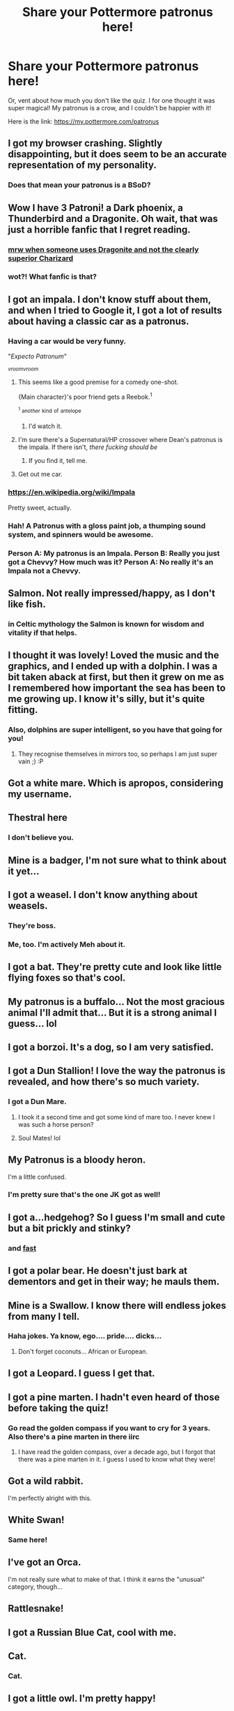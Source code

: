 #+TITLE: Share your Pottermore patronus here!

* Share your Pottermore patronus here!
:PROPERTIES:
:Author: gundykat
:Score: 18
:DateUnix: 1474559351.0
:DateShort: 2016-Sep-22
:FlairText: Discussion
:END:
Or, vent about how much you don't like the quiz. I for one thought it was super magical! My patronus is a crow, and I couldn't be happier with it!

Here is the link: [[https://my.pottermore.com/patronus]]


** I got my browser crashing. Slightly disappointing, but it does seem to be an accurate representation of my personality.
:PROPERTIES:
:Score: 19
:DateUnix: 1474574259.0
:DateShort: 2016-Sep-22
:END:

*** Does that mean your patronus is a BSoD?
:PROPERTIES:
:Author: Kazeto
:Score: 1
:DateUnix: 1474589343.0
:DateShort: 2016-Sep-23
:END:


** Wow I have 3 Patroni! a Dark phoenix, a Thunderbird and a Dragonite. Oh wait, that was just a horrible fanfic that I regret reading.
:PROPERTIES:
:Author: EternalFaII
:Score: 18
:DateUnix: 1474563499.0
:DateShort: 2016-Sep-22
:END:

*** [[http://67.media.tumblr.com/386f4bb7ba149f1ba62eb77117075fe9/tumblr_inline_n1ugbs6R8a1st18l9.gif][mrw when someone uses Dragonite and not the clearly superior Charizard]]
:PROPERTIES:
:Author: chaosattractor
:Score: 4
:DateUnix: 1474565212.0
:DateShort: 2016-Sep-22
:END:


*** wot?! What fanfic is that?
:PROPERTIES:
:Score: 1
:DateUnix: 1474715448.0
:DateShort: 2016-Sep-24
:END:


** I got an impala. I don't know stuff about them, and when I tried to Google it, I got a lot of results about having a classic car as a patronus.
:PROPERTIES:
:Author: dysphere
:Score: 14
:DateUnix: 1474561493.0
:DateShort: 2016-Sep-22
:END:

*** Having a car would be very funny.

"/Expecto Patronum/"

^{/vroomvroom/}
:PROPERTIES:
:Author: DEP61
:Score: 27
:DateUnix: 1474563448.0
:DateShort: 2016-Sep-22
:END:

**** This seems like a good premise for a comedy one-shot.

{Main character}'s poor friend gets a Reebok.^{1}

^{^{1}} ^{another} ^{kind} ^{of} ^{antelope}
:PROPERTIES:
:Author: jmartkdr
:Score: 11
:DateUnix: 1474575484.0
:DateShort: 2016-Sep-22
:END:

***** I'd watch it.
:PROPERTIES:
:Author: DEP61
:Score: 2
:DateUnix: 1474576410.0
:DateShort: 2016-Sep-23
:END:


**** I'm sure there's a Supernatural/HP crossover where Dean's patronus is the impala. If there isn't, /there fucking should be/
:PROPERTIES:
:Author: canarinoir
:Score: 9
:DateUnix: 1474594248.0
:DateShort: 2016-Sep-23
:END:

***** If you find it, tell me.
:PROPERTIES:
:Author: Heimdall1342
:Score: 1
:DateUnix: 1474639257.0
:DateShort: 2016-Sep-23
:END:


**** Get out me car.
:PROPERTIES:
:Author: doctorpewds
:Score: 2
:DateUnix: 1474622238.0
:DateShort: 2016-Sep-23
:END:


*** [[https://en.m.wikipedia.org/wiki/Impala][https://en.wikipedia.org/wiki/Impala]]

Pretty sweet, actually.
:PROPERTIES:
:Author: SincereBumble
:Score: 5
:DateUnix: 1474562184.0
:DateShort: 2016-Sep-22
:END:


*** Hah! A Patronus with a gloss paint job, a thumping sound system, and spinners would be awesome.
:PROPERTIES:
:Score: 1
:DateUnix: 1474585814.0
:DateShort: 2016-Sep-23
:END:


*** Person A: My patronus is an Impala. Person B: Really you just got a Chevvy? How much was it? Person A: No really it's an Impala not a Chevvy.
:PROPERTIES:
:Author: Pete91888
:Score: 1
:DateUnix: 1474594243.0
:DateShort: 2016-Sep-23
:END:


** Salmon. Not really impressed/happy, as I don't like fish.
:PROPERTIES:
:Author: Galuran
:Score: 11
:DateUnix: 1474570352.0
:DateShort: 2016-Sep-22
:END:

*** in Celtic mythology the Salmon is known for wisdom and vitality if that helps.
:PROPERTIES:
:Author: king_penguin
:Score: 4
:DateUnix: 1474575698.0
:DateShort: 2016-Sep-22
:END:


** I thought it was lovely! Loved the music and the graphics, and I ended up with a dolphin. I was a bit taken aback at first, but then it grew on me as I remembered how important the sea has been to me growing up. I know it's silly, but it's quite fitting.
:PROPERTIES:
:Author: FloreatCastellum
:Score: 7
:DateUnix: 1474560087.0
:DateShort: 2016-Sep-22
:END:

*** Also, dolphins are super intelligent, so you have that going for you!
:PROPERTIES:
:Author: gundykat
:Score: 4
:DateUnix: 1474560646.0
:DateShort: 2016-Sep-22
:END:

**** They recognise themselves in mirrors too, so perhaps I am just super vain ;) :P
:PROPERTIES:
:Author: FloreatCastellum
:Score: 3
:DateUnix: 1474560892.0
:DateShort: 2016-Sep-22
:END:


** Got a white mare. Which is apropos, considering my username.
:PROPERTIES:
:Author: nothorse
:Score: 9
:DateUnix: 1474570312.0
:DateShort: 2016-Sep-22
:END:


** Thestral here
:PROPERTIES:
:Author: TE7
:Score: 6
:DateUnix: 1474563410.0
:DateShort: 2016-Sep-22
:END:

*** I don't believe you.
:PROPERTIES:
:Author: DaGeek247
:Score: 1
:DateUnix: 1474867334.0
:DateShort: 2016-Sep-26
:END:


** Mine is a badger, I'm not sure what to think about it yet...
:PROPERTIES:
:Author: geeky_sunshine
:Score: 7
:DateUnix: 1474567507.0
:DateShort: 2016-Sep-22
:END:


** I got a weasel. I don't know anything about weasels.
:PROPERTIES:
:Score: 6
:DateUnix: 1474561288.0
:DateShort: 2016-Sep-22
:END:

*** They're boss.
:PROPERTIES:
:Author: FloreatCastellum
:Score: 5
:DateUnix: 1474561456.0
:DateShort: 2016-Sep-22
:END:


*** Me, too. I'm actively Meh about it.
:PROPERTIES:
:Author: rainbowmoonheartache
:Score: 1
:DateUnix: 1474567534.0
:DateShort: 2016-Sep-22
:END:


** I got a bat. They're pretty cute and look like little flying foxes so that's cool.
:PROPERTIES:
:Author: FireontheWings
:Score: 5
:DateUnix: 1474567440.0
:DateShort: 2016-Sep-22
:END:


** My patronus is a buffalo... Not the most gracious animal I'll admit that... But it is a strong animal I guess... lol
:PROPERTIES:
:Author: cora_lynn
:Score: 4
:DateUnix: 1474561633.0
:DateShort: 2016-Sep-22
:END:


** I got a borzoi. It's a dog, so I am very satisfied.
:PROPERTIES:
:Author: DEP61
:Score: 4
:DateUnix: 1474563408.0
:DateShort: 2016-Sep-22
:END:


** I got a Dun Stallion! I love the way the patronus is revealed, and how there's so much variety.
:PROPERTIES:
:Author: Taliesin19
:Score: 5
:DateUnix: 1474563951.0
:DateShort: 2016-Sep-22
:END:

*** I got a Dun Mare.
:PROPERTIES:
:Author: howtopleaseme
:Score: 3
:DateUnix: 1474593913.0
:DateShort: 2016-Sep-23
:END:

**** I took it a second time and got some kind of mare too. I never knew I was such a horse person?
:PROPERTIES:
:Author: Taliesin19
:Score: 1
:DateUnix: 1474596326.0
:DateShort: 2016-Sep-23
:END:


**** Soul Mates! lol
:PROPERTIES:
:Author: Stormmonger
:Score: 1
:DateUnix: 1474597796.0
:DateShort: 2016-Sep-23
:END:


** My Patronus is a bloody heron.

I'm a little confused.
:PROPERTIES:
:Author: chaosattractor
:Score: 4
:DateUnix: 1474565276.0
:DateShort: 2016-Sep-22
:END:

*** I'm pretty sure that's the one JK got as well!
:PROPERTIES:
:Author: gundykat
:Score: 3
:DateUnix: 1474565589.0
:DateShort: 2016-Sep-22
:END:


** I got a...hedgehog? So I guess I'm small and cute but a bit prickly and stinky?
:PROPERTIES:
:Author: SincereBumble
:Score: 4
:DateUnix: 1474566247.0
:DateShort: 2016-Sep-22
:END:

*** and [[https://www.youtube.com/watch?v=PX7zPlQjAr8][fast]]
:PROPERTIES:
:Author: svipy
:Score: 1
:DateUnix: 1474583979.0
:DateShort: 2016-Sep-23
:END:


** I got a polar bear. He doesn't just bark at dementors and get in their way; he mauls them.
:PROPERTIES:
:Author: jmartkdr
:Score: 3
:DateUnix: 1474575585.0
:DateShort: 2016-Sep-22
:END:


** Mine is a Swallow. I know there will endless jokes from many I tell.
:PROPERTIES:
:Author: Wife_of_Euphonatron
:Score: 3
:DateUnix: 1474582011.0
:DateShort: 2016-Sep-23
:END:

*** Haha jokes. Ya know, ego.... pride.... dicks...
:PROPERTIES:
:Score: 1
:DateUnix: 1474584954.0
:DateShort: 2016-Sep-23
:END:

**** Don't forget coconuts... African or European.
:PROPERTIES:
:Author: dysphere
:Score: 4
:DateUnix: 1474585618.0
:DateShort: 2016-Sep-23
:END:


** I got a Leopard. I guess I get that.
:PROPERTIES:
:Author: Maruif
:Score: 3
:DateUnix: 1474565220.0
:DateShort: 2016-Sep-22
:END:


** I got a pine marten. I hadn't even heard of those before taking the quiz!
:PROPERTIES:
:Author: propensity
:Score: 3
:DateUnix: 1474567276.0
:DateShort: 2016-Sep-22
:END:

*** Go read the golden compass if you want to cry for 3 years. Also there's a pine marten in there iirc
:PROPERTIES:
:Author: jSubbz
:Score: 3
:DateUnix: 1474633144.0
:DateShort: 2016-Sep-23
:END:

**** I have read the golden compass, over a decade ago, but I forgot that there was a pine marten in it. I guess I used to know what they were!
:PROPERTIES:
:Author: propensity
:Score: 1
:DateUnix: 1474643018.0
:DateShort: 2016-Sep-23
:END:


** Got a wild rabbit.

I'm perfectly alright with this.
:PROPERTIES:
:Author: ThatPieceOfFiller
:Score: 3
:DateUnix: 1474568389.0
:DateShort: 2016-Sep-22
:END:


** White Swan!
:PROPERTIES:
:Author: Sherlock-4869
:Score: 3
:DateUnix: 1474568584.0
:DateShort: 2016-Sep-22
:END:

*** Same here!
:PROPERTIES:
:Author: InspirationMinuit
:Score: 1
:DateUnix: 1474581260.0
:DateShort: 2016-Sep-23
:END:


** I've got an Orca.

I'm not really sure what to make of that. I think it earns the "unusual" category, though...
:PROPERTIES:
:Author: faymao
:Score: 3
:DateUnix: 1474568827.0
:DateShort: 2016-Sep-22
:END:


** Rattlesnake!
:PROPERTIES:
:Author: Wailfin
:Score: 3
:DateUnix: 1474569958.0
:DateShort: 2016-Sep-22
:END:


** I got a Russian Blue Cat, cool with me.
:PROPERTIES:
:Author: moralfaq
:Score: 3
:DateUnix: 1474570819.0
:DateShort: 2016-Sep-22
:END:


** Cat.
:PROPERTIES:
:Author: OriginalSourceMint
:Score: 3
:DateUnix: 1474571383.0
:DateShort: 2016-Sep-22
:END:

*** Cat.
:PROPERTIES:
:Author: iamspacecat
:Score: 1
:DateUnix: 1475286585.0
:DateShort: 2016-Oct-01
:END:


** I got a little owl. I'm pretty happy!
:PROPERTIES:
:Author: xmizuki
:Score: 3
:DateUnix: 1474573607.0
:DateShort: 2016-Sep-22
:END:


** I got an adder. A snake patronus is rather unimpressive tbh
:PROPERTIES:
:Author: what_about_the_birds
:Score: 3
:DateUnix: 1474574830.0
:DateShort: 2016-Sep-22
:END:


** Fox. No idea why, but then again, they thought Slytherin was the right place for me...
:PROPERTIES:
:Score: 3
:DateUnix: 1474576124.0
:DateShort: 2016-Sep-22
:END:

*** Same here.
:PROPERTIES:
:Author: rimasshai
:Score: 1
:DateUnix: 1474720849.0
:DateShort: 2016-Sep-24
:END:


** I got a west highland terrier
:PROPERTIES:
:Author: Zickzane
:Score: 3
:DateUnix: 1474578019.0
:DateShort: 2016-Sep-23
:END:


** Calico Cat! My own cat meowed at the screen as the patronus was dancing around.
:PROPERTIES:
:Author: orangekayla
:Score: 3
:DateUnix: 1474580655.0
:DateShort: 2016-Sep-23
:END:


** Lioness. I guess I have bit of Gryffindor in me.
:PROPERTIES:
:Author: svipy
:Score: 3
:DateUnix: 1474584091.0
:DateShort: 2016-Sep-23
:END:


** Black Swan. I'm pretty cool with this. Natalie Portman is hot af
:PROPERTIES:
:Author: YoureNotAGenius
:Score: 3
:DateUnix: 1474584511.0
:DateShort: 2016-Sep-23
:END:


** Well, I got a deerhound.

Not what I expected, but considering that deerhounds are known for ... let's say lazying around, but running full speed ahead when they actually run, it's kind of fitting.
:PROPERTIES:
:Author: Kazeto
:Score: 3
:DateUnix: 1474592449.0
:DateShort: 2016-Sep-23
:END:

*** Also kind of interesting how it plays with the Potter's Partoni.
:PROPERTIES:
:Author: Faeriniel
:Score: 1
:DateUnix: 1474633314.0
:DateShort: 2016-Sep-23
:END:

**** I didn't think about it, but you might be right.
:PROPERTIES:
:Author: Kazeto
:Score: 1
:DateUnix: 1474665429.0
:DateShort: 2016-Sep-24
:END:


** I got a buzzard!
:PROPERTIES:
:Author: person_bot
:Score: 3
:DateUnix: 1474608291.0
:DateShort: 2016-Sep-23
:END:


** Wood mouse.. Not sure why lol cool animal I guess
:PROPERTIES:
:Author: Morgz12
:Score: 2
:DateUnix: 1474563416.0
:DateShort: 2016-Sep-22
:END:


** I got Irish Wolfhound =D
:PROPERTIES:
:Author: littlemisjiff
:Score: 2
:DateUnix: 1474563476.0
:DateShort: 2016-Sep-22
:END:

*** I got it too. The description 'sort of' fits me, but just like with horoscopes, you are extremely biased that it does so I 'm not sure.
:PROPERTIES:
:Author: Brighter_days
:Score: 1
:DateUnix: 1474608195.0
:DateShort: 2016-Sep-23
:END:


** I liked this thing, very atmospheric.

My Patronus is an adder, which is okay, I guess, but I wanted a moose. The moose would fit me so much better.
:PROPERTIES:
:Author: ScottPress
:Score: 2
:DateUnix: 1474563808.0
:DateShort: 2016-Sep-22
:END:


** Mongrel dog :/
:PROPERTIES:
:Author: Power-of-Erised
:Score: 2
:DateUnix: 1474566073.0
:DateShort: 2016-Sep-22
:END:


** St. Bernard. Surprisingly fitting to be honest.
:PROPERTIES:
:Author: ladrlee
:Score: 2
:DateUnix: 1474566849.0
:DateShort: 2016-Sep-22
:END:

*** me too, but all I could think at first was of Beethoven the dog.
:PROPERTIES:
:Author: king_penguin
:Score: 1
:DateUnix: 1474575608.0
:DateShort: 2016-Sep-22
:END:


** I got wolf. Fits perfectly. Thought it was a beautiful scene.
:PROPERTIES:
:Author: jaidis
:Score: 2
:DateUnix: 1474570456.0
:DateShort: 2016-Sep-22
:END:

*** Ditto
:PROPERTIES:
:Author: teamfireyleader
:Score: 1
:DateUnix: 1474579392.0
:DateShort: 2016-Sep-23
:END:


** Marsh Harrier. A bit ironic since they only place they're not found is the American continents but I guess I'll take it
:PROPERTIES:
:Author: devilena
:Score: 2
:DateUnix: 1474571039.0
:DateShort: 2016-Sep-22
:END:


** I'm terrified of birds and I got a falcon.

But! It's not too terrible. I did a lot of research when I was deciding what patroni I wanted for characters in my story and while I was at it I settled on one for me and my husband. The one that fit best with him was a falcon, too, so I'm not too disappointed.
:PROPERTIES:
:Author: EntwinedLove
:Score: 2
:DateUnix: 1474572057.0
:DateShort: 2016-Sep-22
:END:


** Mine is a beagle, which is perfect.
:PROPERTIES:
:Score: 2
:DateUnix: 1474572779.0
:DateShort: 2016-Sep-22
:END:


** Bloodhound.

I don't know if it actually fits. :-/
:PROPERTIES:
:Author: Ladyingreypajamas
:Score: 2
:DateUnix: 1474574123.0
:DateShort: 2016-Sep-22
:END:


** A fucking /pheasant/. Pluck.
:PROPERTIES:
:Score: 2
:DateUnix: 1474576417.0
:DateShort: 2016-Sep-23
:END:

*** Me too. For some reason I found it apt for me.
:PROPERTIES:
:Author: cordeliamcgonagall
:Score: 2
:DateUnix: 1474582651.0
:DateShort: 2016-Sep-23
:END:


** Its a well made little game. I had a Husky.

As I am a dog person I am in favor of this.
:PROPERTIES:
:Author: UndeadBBQ
:Score: 2
:DateUnix: 1474577692.0
:DateShort: 2016-Sep-23
:END:


** A polecat! Never heard of one, but they're cute :)
:PROPERTIES:
:Author: Bellestrange
:Score: 2
:DateUnix: 1474579962.0
:DateShort: 2016-Sep-23
:END:

*** Isn't polecat another word for skunk?
:PROPERTIES:
:Author: Judy-Lee
:Score: 2
:DateUnix: 1474608877.0
:DateShort: 2016-Sep-23
:END:

**** Internet said it's like a ferret.... but Google images pulls up ferrets and skunks for "polecat" haha so I have no idea what to think.
:PROPERTIES:
:Author: Bellestrange
:Score: 1
:DateUnix: 1474613116.0
:DateShort: 2016-Sep-23
:END:


** I got an eagle. Probably because I pick up small rodents with my feet as I fly around. Yeah.
:PROPERTIES:
:Author: Le0poldStotch
:Score: 2
:DateUnix: 1474581513.0
:DateShort: 2016-Sep-23
:END:


** Wood mouse FTW.
:PROPERTIES:
:Author: AsianAsshole
:Score: 2
:DateUnix: 1474583266.0
:DateShort: 2016-Sep-23
:END:


** I got a Black Swan. I'm really very happy with it. Thought the test was cute and well-designed.
:PROPERTIES:
:Author: TheWittyOstrich
:Score: 2
:DateUnix: 1474583978.0
:DateShort: 2016-Sep-23
:END:


** I got a wolf.
:PROPERTIES:
:Author: Missing_Minus
:Score: 2
:DateUnix: 1474584551.0
:DateShort: 2016-Sep-23
:END:


** I uh...got an aardvark...and I didn't know that I could be that ashamed before tbh.
:PROPERTIES:
:Author: teal4290
:Score: 2
:DateUnix: 1474585414.0
:DateShort: 2016-Sep-23
:END:


** dragonfly here, i didnt even know you could get insect patroni but well, you can
:PROPERTIES:
:Author: froststep
:Score: 2
:DateUnix: 1474585496.0
:DateShort: 2016-Sep-23
:END:

*** Rita's is a beetle, isn't it?
:PROPERTIES:
:Author: Im_not_a_muggle
:Score: 1
:DateUnix: 1474593732.0
:DateShort: 2016-Sep-23
:END:

**** That's her animagus form; I don't think her patronus was ever revealed. Sometimes the animagus form/patronus overlap, but the patronus can change over time (like Tonks' did), whereas the animagus form is set.
:PROPERTIES:
:Author: canarinoir
:Score: 3
:DateUnix: 1474594766.0
:DateShort: 2016-Sep-23
:END:

***** You're right! Brain fart.
:PROPERTIES:
:Author: Im_not_a_muggle
:Score: 1
:DateUnix: 1474596275.0
:DateShort: 2016-Sep-23
:END:


**** thats an animagus not a patronus, but yeah
:PROPERTIES:
:Author: froststep
:Score: 1
:DateUnix: 1474633444.0
:DateShort: 2016-Sep-23
:END:


** I got a hummingbird. I am slightly disappointed I admit.
:PROPERTIES:
:Author: Korrin85
:Score: 2
:DateUnix: 1474585569.0
:DateShort: 2016-Sep-23
:END:


** I ended up with a Magpie. Its a bird in the crow family. I had to google them, but they're apparently the only non mammal that can recognize itself in a mirror, so thats cool?
:PROPERTIES:
:Author: icalledyouback
:Score: 2
:DateUnix: 1474585638.0
:DateShort: 2016-Sep-23
:END:


** Polar Bear!
:PROPERTIES:
:Author: RoboStogie
:Score: 2
:DateUnix: 1474586127.0
:DateShort: 2016-Sep-23
:END:


** Red squirrel. >_>

Yes, I feel so safe.
:PROPERTIES:
:Author: Selofain
:Score: 2
:DateUnix: 1474586408.0
:DateShort: 2016-Sep-23
:END:

*** I remember one evening where I spent it redoing the sorting over and over, just to see. I did this by creating and deleting the same account over and over. I think I'm gonna try this do test out the patronus test. Should be fun.
:PROPERTIES:
:Author: Selofain
:Score: 1
:DateUnix: 1474586691.0
:DateShort: 2016-Sep-23
:END:


** I got a black mamba snake. I'm a Ravenclaw before you ask.
:PROPERTIES:
:Author: SiriusBlackandBlue
:Score: 2
:DateUnix: 1474589490.0
:DateShort: 2016-Sep-23
:END:


** I got a rat.
:PROPERTIES:
:Author: onlytoask
:Score: 2
:DateUnix: 1474590970.0
:DateShort: 2016-Sep-23
:END:


** Oryx.
:PROPERTIES:
:Author: Darkenmal
:Score: 2
:DateUnix: 1474593806.0
:DateShort: 2016-Sep-23
:END:


** Mine's a robin.
:PROPERTIES:
:Author: Lucylouluna
:Score: 2
:DateUnix: 1474594518.0
:DateShort: 2016-Sep-23
:END:


** I got Wild boar. Don't know a bit about it.
:PROPERTIES:
:Author: RandomNameTakenToo
:Score: 2
:DateUnix: 1474594530.0
:DateShort: 2016-Sep-23
:END:


** Raven! I'm very pleased.
:PROPERTIES:
:Author: canarinoir
:Score: 2
:DateUnix: 1474594614.0
:DateShort: 2016-Sep-23
:END:


** I keep getting types of cats and i dont realy like cats.
:PROPERTIES:
:Author: cardiff_3
:Score: 2
:DateUnix: 1474597681.0
:DateShort: 2016-Sep-23
:END:


** Mine's a Borzoi (Russian Wolfhound). Despite being a dog person, I was bummed because I heard that St. Bernards, Newfoundlands, and Huskies were options. But then I read up on this little fella, and he's pretty neat. I think it's a good pick. Also the test itself was wonderful and well designed, so good on JK!
:PROPERTIES:
:Author: marvelousmiss23
:Score: 2
:DateUnix: 1474602142.0
:DateShort: 2016-Sep-23
:END:


** I got a Crow
:PROPERTIES:
:Author: Judy-Lee
:Score: 2
:DateUnix: 1474608666.0
:DateShort: 2016-Sep-23
:END:


** I got a King Cobra!
:PROPERTIES:
:Author: Khraft
:Score: 2
:DateUnix: 1474631663.0
:DateShort: 2016-Sep-23
:END:


** Mine crashed, then I logged back on and I got a rottweiler.

How did that happen? Since I'd only answered 3 question.
:PROPERTIES:
:Author: Odd_Immortal
:Score: 2
:DateUnix: 1474632182.0
:DateShort: 2016-Sep-23
:END:


** ... So not ever telling anyone what I just got saddled with.
:PROPERTIES:
:Author: viol8er
:Score: 2
:DateUnix: 1474751061.0
:DateShort: 2016-Sep-25
:END:

*** *Looks up from book on confundus charms* Here, come give me a hand with this research. Only taking the test once my ass....
:PROPERTIES:
:Author: Mekaista
:Score: 1
:DateUnix: 1475040953.0
:DateShort: 2016-Sep-28
:END:


** I got a little (not tiny) owl! I'm impressed by the variety of creatures, based on the number of questions.
:PROPERTIES:
:Author: corisilvermoon
:Score: 2
:DateUnix: 1474925368.0
:DateShort: 2016-Sep-27
:END:


** I got a dun mare. So disappointed. I'm highly allergic to horses, like come within 10 ft and my eyes swell shut.
:PROPERTIES:
:Author: Roxyfifth08
:Score: 1
:DateUnix: 1474641615.0
:DateShort: 2016-Sep-23
:END:


** I got a borzoi. Very disappointed at first because a dog was the last thing I'd expect formy patronus (cat person+mild cynophobia). I've been slowly warming up to the idea after I read up about the breed though. I do have a little bit of family connection to Russia and some of my best memories are associated with the winter and/or cold places.
:PROPERTIES:
:Author: pikku_r
:Score: 1
:DateUnix: 1474646451.0
:DateShort: 2016-Sep-23
:END:


** I got a hedgehog, and I don't think that it's a good thing.
:PROPERTIES:
:Author: Flasherpre
:Score: 1
:DateUnix: 1474658326.0
:DateShort: 2016-Sep-23
:END:


** I am a Slytherin and got a Field Mouse the first time and a Marsh Harrier the second. Both so ironic. I'm going to do the test over and over until I get the unicorn!
:PROPERTIES:
:Author: whitetigerlili
:Score: 1
:DateUnix: 1474662107.0
:DateShort: 2016-Sep-23
:END:


** I got a mastiff, how am I like a dog...sheesh
:PROPERTIES:
:Author: lily-mama
:Score: 1
:DateUnix: 1474852050.0
:DateShort: 2016-Sep-26
:END:


** I'm not a Gryffindor, but I found my patronus is a Lion. Any matches??
:PROPERTIES:
:Author: BenjaminWilliamBaker
:Score: 1
:DateUnix: 1480743868.0
:DateShort: 2016-Dec-03
:END:
